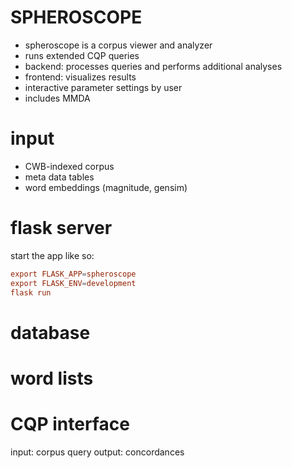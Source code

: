 * SPHEROSCOPE
- spheroscope is a corpus viewer and analyzer
- runs extended CQP queries
- backend: processes queries and performs additional analyses
- frontend: visualizes results
- interactive parameter settings by user
- includes MMDA

* input
- CWB-indexed corpus
- meta data tables
- word embeddings (magnitude, gensim)

* flask server
start the app like so:
#+BEGIN_SRC conf
export FLASK_APP=spheroscope
export FLASK_ENV=development
flask run
#+END_SRC

* database

* word lists

* CQP interface
input: corpus query
output: concordances
